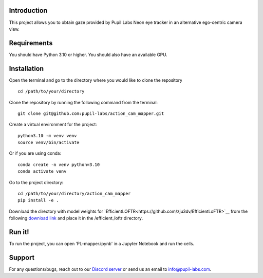 .. image:: https://img.shields.io/pypi/v/skeleton.svg
   :target: `PyPI link`_

.. image:: https://img.shields.io/pypi/pyversions/skeleton.svg
   :target: `PyPI link`_

.. _PyPI link: https://pypi.org/project/skeleton

.. image:: https://github.com/jaraco/skeleton/workflows/tests/badge.svg
   :target: https://github.com/jaraco/skeleton/actions?query=workflow%3A%22tests%22
   :alt: tests

.. image:: https://img.shields.io/badge/code%20style-black-000000.svg
   :target: https://github.com/psf/black
   :alt: Code style: Black

.. .. image:: https://readthedocs.org/projects/skeleton/badge/?version=latest
..    :target: https://skeleton.readthedocs.io/en/latest/?badge=latest

.. image:: https://img.shields.io/badge/skeleton-2022-informational
   :target: https://blog.jaraco.com/skeleton

Introduction
============
This project allows you to obtain gaze provided by Pupil Labs Neon eye tracker in an alternative ego-centric camera view.

Requirements
============
You should have Python 3.10 or higher. You should also have an available GPU.

Installation
============
Open the terminal and go to the directory where you would like to clone the repository
::
   cd /path/to/your/directory

Clone the repository by running the following command from the terminal:
::
   git clone git@github.com:pupil-labs/action_cam_mapper.git

Create a virtual environment for the project:
::
   python3.10 -m venv venv
   source venv/bin/activate

Or if you are using conda:
::
   conda create -n venv python=3.10
   conda activate venv

Go to the project directory:
::
   cd /path/to/your/directory/action_cam_mapper
   pip install -e .

Download the directory with model weights for `EfficientLOFTR<https://github.com/zju3dv/EfficientLoFTR>`__  from the following `download link <https://drive.google.com/drive/folders/1GOw6iVqsB-f1vmG6rNmdCcgwfB4VZ7_Q>`__  and place it in the /efficient_loftr directory.

Run it!
============
To run the project, you can open 'PL-mapper.ipynb' in a Jupyter Notebook and run the cells.

Support
========

For any questions/bugs, reach out to our `Discord server <https://pupil-labs.com/chat/>`__  or send us an email to info@pupil-labs.com. 
